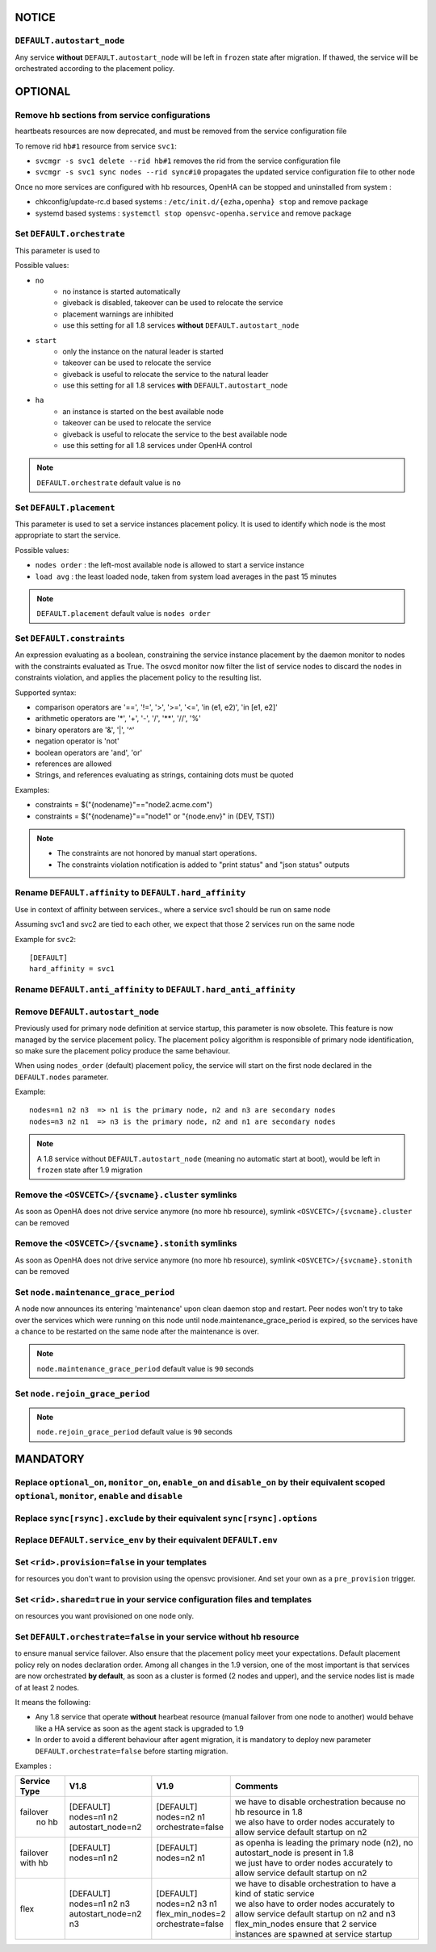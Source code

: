 **NOTICE**
**********

``DEFAULT.autostart_node``
==========================

Any service **without** ``DEFAULT.autostart_node`` will be left in ``frozen`` state after migration. If thawed, the service will be orchestrated according to the placement policy.

**OPTIONAL**
************

Remove hb sections from service configurations
==============================================

heartbeats resources are now deprecated, and must be removed from the service configuration file

To remove rid ``hb#1`` resource from service ``svc1``:

* ``svcmgr -s svc1 delete --rid hb#1`` removes the rid from the service configuration file
* ``svcmgr -s svc1 sync nodes --rid sync#i0`` propagates the updated service configuration file to other node

Once no more services are configured with hb resources, OpenHA can be stopped and uninstalled from system :

* chkconfig/update-rc.d based systems : ``/etc/init.d/{ezha,openha} stop`` and remove package
* systemd based systems : ``systemctl stop opensvc-openha.service`` and remove package

Set ``DEFAULT.orchestrate``
===========================

This parameter is used to

Possible values:

* ``no``
    * no instance is started automatically
    * giveback is disabled, takeover can be used to relocate the service
    * placement warnings are inhibited
    * use this setting for all 1.8 services **without** ``DEFAULT.autostart_node``
* ``start``
    * only the instance on the natural leader is started
    * takeover can be used to relocate the service
    * giveback is useful to relocate the service to the natural leader
    * use this setting for all 1.8 services **with** ``DEFAULT.autostart_node``
* ``ha``
    * an instance is started on the best available node
    * takeover can be used to relocate the service
    * giveback is useful to relocate the service to the best available node
    * use this setting for all 1.8 services under OpenHA control

.. note::

    ``DEFAULT.orchestrate`` default value is ``no``


Set ``DEFAULT.placement``
=========================

This parameter is used to set a service instances placement policy. It is used to identify which node is the most appropriate to start the service.

Possible values:

* ``nodes order`` : the left-most available node is allowed to start a service instance
* ``load avg``    : the least loaded node, taken from system load averages in the past 15 minutes

.. note::

    ``DEFAULT.placement`` default value is ``nodes order``

Set ``DEFAULT.constraints``
===========================

An expression evaluating as a boolean, constraining the service instance placement by the daemon monitor to nodes with the constraints evaluated as True.
The osvcd monitor now filter the list of service nodes to discard the nodes in constraints violation, and applies the placement policy to the resulting list.

Supported syntax:

* comparison operators are '==', '!=', '>', '>=', '<=', 'in (e1, e2)', 'in [e1, e2]'
* arithmetic operators are '*', '+', '-', '/', '**', '//', '%'
* binary operators are '&', '|', '^'
* negation operator is 'not'
* boolean operators are 'and', 'or'
* references are allowed
* Strings, and references evaluating as strings, containing dots must be quoted

Examples:

* constraints = $("{nodename}"=="node2.acme.com")
* constraints = $("{nodename}"=="node1" or "{node.env}" in (DEV, TST))

.. note::

    * The constraints are not honored by manual start operations.
    * The constraints violation notification is added to "print status" and "json status" outputs

Rename ``DEFAULT.affinity`` to ``DEFAULT.hard_affinity``
========================================================

Use in context of affinity between services., where a service svc1 should be run on same node 

Assuming svc1 and svc2 are tied to each other, we expect that those 2 services run on the same node

Example for ``svc2``::

    [DEFAULT]
    hard_affinity = svc1


Rename ``DEFAULT.anti_affinity`` to ``DEFAULT.hard_anti_affinity``
==================================================================

Remove ``DEFAULT.autostart_node``
=================================

Previously used for primary node definition at service startup, this parameter is now obsolete. This feature is now managed by the service placement policy. The placement policy algorithm is responsible of primary node identification, so make sure the placement policy produce the same behaviour.

When using ``nodes_order`` (default) placement policy, the service will start on the first node declared in the ``DEFAULT.nodes`` parameter.

Example::

        nodes=n1 n2 n3  => n1 is the primary node, n2 and n3 are secondary nodes
        nodes=n3 n2 n1  => n3 is the primary node, n2 and n1 are secondary nodes


.. note::

    A 1.8 service without ``DEFAULT.autostart_node`` (meaning no automatic start at boot), would be left in ``frozen`` state after 1.9 migration



Remove the ``<OSVCETC>/{svcname}.cluster`` symlinks
===================================================

As soon as OpenHA does not drive service anymore (no more hb resource), symlink ``<OSVCETC>/{svcname}.cluster`` can be removed

Remove the ``<OSVCETC>/{svcname}.stonith`` symlinks
===================================================

As soon as OpenHA does not drive service anymore (no more hb resource), symlink ``<OSVCETC>/{svcname}.stonith`` can be removed

Set ``node.maintenance_grace_period``
=====================================

A node now announces its entering 'maintenance' upon clean daemon stop and restart.
Peer nodes won't try to take over the services which were running on this node until node.maintenance_grace_period is expired, so the services have a chance to be restarted on the same node after the maintenance is over.

.. note::

    ``node.maintenance_grace_period`` default value is ``90`` seconds

Set ``node.rejoin_grace_period``
================================



.. note::

    ``node.rejoin_grace_period`` default value is ``90`` seconds

**MANDATORY**
*************

Replace ``optional_on``, ``monitor_on``, ``enable_on`` and ``disable_on`` by their equivalent scoped ``optional``, ``monitor``, ``enable`` and ``disable``
==========================================================================================================================================================


Replace ``sync[rsync].exclude`` by their equivalent ``sync[rsync].options``
===========================================================================

Replace ``DEFAULT.service_env`` by their equivalent ``DEFAULT.env``
===================================================================

Set ``<rid>.provision=false`` in your **templates**
===================================================

for resources you don't want to provision using the opensvc provisioner.
And set your own as a ``pre_provision`` trigger.


Set ``<rid>.shared=true`` in your service configuration files and templates
===========================================================================

on resources you want provisioned on one node only.

Set ``DEFAULT.orchestrate=false`` in your service without hb resource
=====================================================================

to ensure manual service failover. Also ensure that the placement policy meet your expectations. Default placement policy rely on nodes declaration order.
Among all changes in the 1.9 version, one of the most important is that services are now orchestrated **by default**, as soon as a cluster is formed (2 nodes and upper), and the service nodes list is made of at least 2 nodes.

It means the following:

* Any 1.8 service that operate **without** hearbeat resource (manual failover from one node to another) would behave like a HA service as soon as the agent stack is upgraded to 1.9

* In order to avoid a different behaviour after agent migration, it is mandatory to deploy new parameter ``DEFAULT.orchestrate=false`` before starting migration.

Examples :

+---------------+------------------------+----------------------+-----------------------------------------------------------------------------------------+
|  Service Type |    V1.8                |   V1.9               |   Comments                                                                              |
+===============+========================+======================+=========================================================================================+
|               | | [DEFAULT]            | | [DEFAULT]          | | we have to disable orchestration because no hb resource in 1.8                        |
| | failover    | | nodes=n1 n2          | | nodes=n2 n1        | | we also have to order nodes accurately to allow service default startup on n2         |
| |   no hb     | | autostart_node=n2    | | orchestrate=false  |                                                                                         |
+---------------+------------------------+----------------------+-----------------------------------------------------------------------------------------+
|               | | [DEFAULT]            | | [DEFAULT]          | | as openha is leading the primary node (n2), no autostart_node is present in 1.8       |
| | failover    | | nodes=n1 n2          | | nodes=n2 n1        | | we just have to order nodes accurately to allow service default startup on n2         |
| | with hb     | |                      | |                    |                                                                                         |
+---------------+------------------------+----------------------+-----------------------------------------------------------------------------------------+
|               | | [DEFAULT]            | | [DEFAULT]          | | we have to disable orchestration to have a kind of static service                     |
| |  flex       | | nodes=n1 n2 n3       | | nodes=n2 n3 n1     | | we also have to order nodes accurately to allow service default startup on n2 and n3  |
|               | | autostart_node=n2 n3 | | flex_min_nodes=2   | | flex_min_nodes ensure that 2 service instances are spawned at service startup         |
|               |                        | | orchestrate=false  |                                                                                         |
+---------------+------------------------+----------------------+-----------------------------------------------------------------------------------------+

